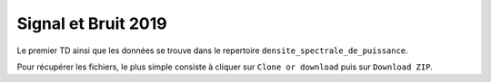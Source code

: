 Signal et Bruit 2019
====================

Le premier TD ainsi que les données se trouve dans le repertoire ``densite_spectrale_de_puissance``. 

Pour récupérer les fichiers, le plus simple consiste à cliquer sur ``Clone or download`` puis sur ``Download ZIP``.

